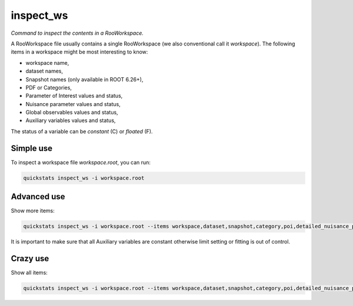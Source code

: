 .. _inspect_ws:

inspect_ws
--------------------------

*Command to inspect the contents in a RooWorkspace.*

A RooWorkspace file usually contains a single RooWorkspace (we also conventional call it `workspace`).
The following items in a workspace might be most interesting to know:

- workspace name,
- dataset names,
- Snapshot names (only available in ROOT 6.26+),
- PDF or Categories,
- Parameter of Interest values and status,
- Nuisance parameter values and status,
- Global observables values and status,
- Auxiliary variables values and status,

The status of a variable can be `constant` (C) or `floated` (F).

Simple use
^^^^^^^^^^^^^^^^^^^^^^^^^^^
To inspect a workspace file `workspace.root`, you can run:

.. code-block:: console

    quickstats inspect_ws -i workspace.root


Advanced use
^^^^^^^^^^^^^^^^^^^^^^^^^^^
Show more items:

.. code-block:: console

    quickstats inspect_ws -i workspace.root --items workspace,dataset,snapshot,category,poi,detailed_nuisance_parameter,auxiliary

It is important to make sure that all Auxiliary variables are constant otherwise limit setting or fitting is out of control.


Crazy use
^^^^^^^^^^^^^^^^^^^^^^^^^^^
Show all items:

.. code-block:: console

    quickstats inspect_ws -i workspace.root --items workspace,dataset,snapshot,category,poi,detailed_nuisance_parameter,auxiliary,global_observable